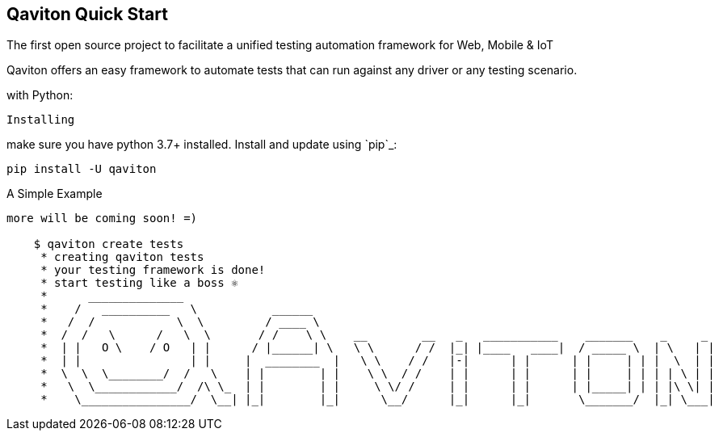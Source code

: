 == Qaviton Quick Start

The first open source project
to facilitate a unified testing automation framework for Web, Mobile & IoT

Qaviton offers an easy framework
to automate tests that can run against
any driver or any testing scenario.

with Python:
====

----
Installing
----

make sure you have python 3.7+ installed.
Install and update using `pip`_:


    pip install -U qaviton


A Simple Example
----------------

more will be coming soon! =)

    $ qaviton create tests
     * creating qaviton tests
     * your testing framework is done!
     * start testing like a boss ⚛
     *      ______________
     *    /   __________   \           ______
     *   /  /            \  \         / ____ \
     *  /  /   \      /   \  \       / /    \ \    __        __   _   ___________    _______    _     _
     *  | |   O \    / O   | |      / |______| \   \ \      / /  |_| |____   ____|  / _____ \  | \   | |
     *  | |                | |     |  ________  |   \ \    / /   |-|      | |      | |     | | |  \  | |
     *  \  \  \________/  /   \    | |        | |    \ \  / /    | |      | |      | |     | | | | \ | |
     *   \  \____________/  /\ \_  | |        | |     \ \/ /     | |      | |      | |_____| | | |\ \| |
     *    \________________/  \__| |_|        |_|      \__/      |_|      |_|       \_______/  |_| \___|
